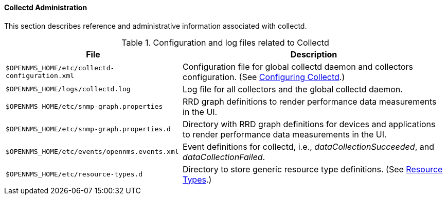 // Allow GitHub image rendering
:imagesdir: ../../images

==== Collectd Administration

This section describes reference and administrative information associated with collectd. 

.Configuration and log files related to Collectd
[options="header, autowidth"]
|===
| File                                           | Description 
| `$OPENNMS_HOME/etc/collectd-configuration.xml` | Configuration file for global collectd daemon and collectors configuration. (See <<configuration.adoc, Configuring Collectd>>.)
| `$OPENNMS_HOME/logs/collectd.log`              | Log file for all collectors and the global collectd daemon.
| `$OPENNMS_HOME/etc/snmp-graph.properties`      | RRD graph definitions to render performance data measurements in the UI.
| `$OPENNMS_HOME/etc/snmp-graph.properties.d`    | Directory with RRD graph definitions for devices and applications to render performance data measurements in the UI.
| `$OPENNMS_HOME/etc/events/opennms.events.xml`  | Event definitions for collectd, i.e., _dataCollectionSucceeded_, and _dataCollectionFailed_.
| `$OPENNMS_HOME/etc/resource-types.d`           | Directory to store generic resource type definitions. (See link:#resource-types[Resource Types].)
|===
